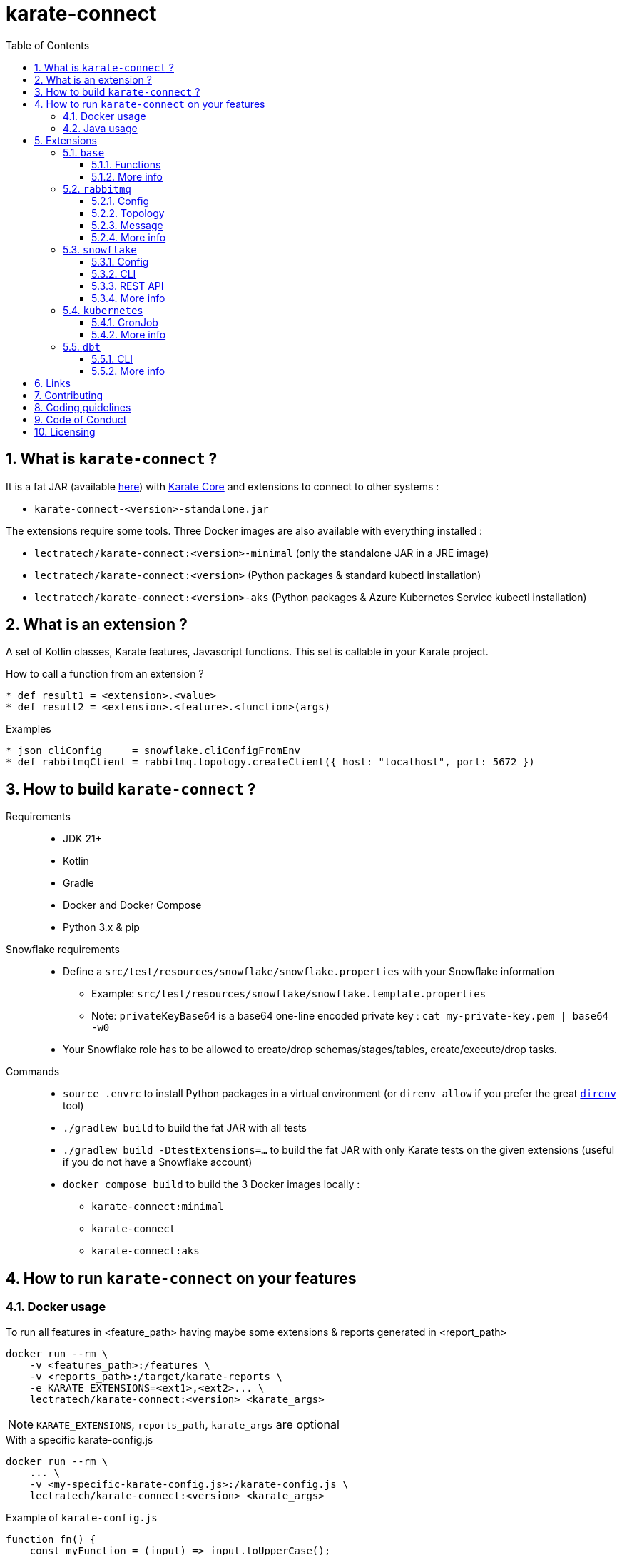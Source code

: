 = karate-connect
:toc: left
:toclevels: 3
:sectnums:
:icons: font
:source-highlighter: rouge
:source-language: gherkin, javascript

== What is `karate-connect` ?

It is a fat JAR (available https://github.com/lectra-tech/karate-connect/releases[here^]) with https://github.com/karatelabs/karate[Karate Core^] and extensions to connect to other systems :

* `karate-connect-<version>-standalone.jar`

The extensions require some tools. Three Docker images are also available with everything installed :

* `lectratech/karate-connect:<version>-minimal` (only the standalone JAR in a JRE image)
* `lectratech/karate-connect:<version>` (Python packages & standard kubectl installation)
* `lectratech/karate-connect:<version>-aks` (Python packages & Azure Kubernetes Service kubectl installation)


== What is an extension ?

A set of Kotlin classes, Karate features, Javascript functions.
This set is callable in your Karate project.

.How to call a function from an extension ?
[source,gherkin]
----
* def result1 = <extension>.<value>
* def result2 = <extension>.<feature>.<function>(args)
----

.Examples
[source,gherkin]
----
* json cliConfig     = snowflake.cliConfigFromEnv
* def rabbitmqClient = rabbitmq.topology.createClient({ host: "localhost", port: 5672 })
----

== How to build `karate-connect` ?
Requirements::
* JDK 21+
* Kotlin
* Gradle
* Docker and Docker Compose
* Python 3.x & pip

Snowflake requirements::
* Define a `src/test/resources/snowflake/snowflake.properties` with your Snowflake information
** Example: `src/test/resources/snowflake/snowflake.template.properties`
** Note: `privateKeyBase64` is a base64 one-line encoded private key : `cat my-private-key.pem | base64 -w0`
* Your Snowflake role has to be allowed to create/drop schemas/stages/tables, create/execute/drop tasks.

Commands::
* `source .envrc` to install Python packages in a virtual environment (or `direnv allow` if you prefer the great https://direnv.net/[`direnv`^] tool)
* `./gradlew build` to build the fat JAR with all tests
* `./gradlew build -DtestExtensions=...` to build the fat JAR with only Karate tests on the given extensions (useful if you do not have a Snowflake account)
* `docker compose build` to build the 3 Docker images locally :
** `karate-connect:minimal`
** `karate-connect`
** `karate-connect:aks`

== How to run `karate-connect` on your features

=== Docker usage

[source,bash]
.To run all features in <feature_path> having maybe some extensions & reports generated in <report_path>
----
docker run --rm \
    -v <features_path>:/features \
    -v <reports_path>:/target/karate-reports \
    -e KARATE_EXTENSIONS=<ext1>,<ext2>... \
    lectratech/karate-connect:<version> <karate_args>
----

NOTE: `KARATE_EXTENSIONS`, `reports_path`, `karate_args` are optional

.With a specific karate-config.js
[source,bash]
----
docker run --rm \
    ... \
    -v <my-specific-karate-config.js>:/karate-config.js \
    lectratech/karate-connect:<version> <karate_args>
----

.Example of `karate-config.js`
[source,javascript]
----
function fn() {
    const myFunction = (input) => input.toUpperCase();
    return {
        myValue: "foo",
        myFunction: myFunction
    };
}
----

=== Java usage

[source,bash]
----
java -Dextensions=<ext1>,<ext2>... -jar karate-connect-<version>-standalone.jar <karate_args>
----

== Extensions

=== `base`

Some common functions added to the Karate DSL

==== Functions

[source,gherkin]
----
* string res = base.random.uuid()                             # ex: '8cd07583-cf24-4373-ad58-f1c9303501c5'
* def millis = base.time.currentTimeMillis()                  # ex: 1738851217499
* string now = base.time.offsetDateTimeNow()                  # ex: '2025-01-01T15:10:00.629772630+01:00'
* string str = base.json.toString({foo:"bar"})                # str='{"foo":"bar"}'
* string str = base.json.readLines("file.json")               # str='{"id":"1c4b..."}\n{"id":"2a02..."}' with file.json = '{"id":"#(base.random.uuid())"}\n{"id":"#(base.random.uuid())"}'
* def bool   = base.assert.withEpsilon(0.1234, 0.12, epsilon) # bool=true if epsilon=1E-2, false if epsilon=1E-3
----

NOTE: This extension is loaded by default.

==== More info

* link:src/main/resources/karate-base.js[Configuration^]
* link:src/test/resources/base.test.feature[Tests^]

=== `rabbitmq`

Rabbitmq topology creations & message publications/consumptions

==== Config

.Rabbitmq client config
[source,gherkin]
----
* json rabbitmqConfigFromEnv = rabbitmq.configFromEnv # environment variable RABBITMQ_HOST, RABBITMQ_PORT, RABBITMQ_VIRTUAL_HOST, RABBITMQ_USERNAME, RABBITMQ_PASSWORD, RABBITMQ_SSL
* json rabbitmqConfigFromValue = { host: "localhost", port:5672, virtualHost:"default", username:"guest", password:"guest", ssl:false }
* json rabbitmqConfigFromJsonFile = read("my-rabbitmq-config.json")
----

.Rabbitmq client
[source,gherkin]
----
* def rabbitmqClient = rabbitmq.topology.createClient(rabbitmqConfig)
----

NOTE: It will be closed automatically when no longer in use.

TIP: It should be created only once!
Declare it in your `karate-config.js`

.`karate-config.js` with your `rabbitmqClient`
[source,javascript]
----
function fn() {
  const rabbitmqConfig = ...;
  const rabbitmqClient = karate.callSingle("classpath:rabbitmq/topology.feature@createClient", rabbitmqConfig).result;
  return {
    "rabbitmqClient": rabbitmqClient
  };
}
----

==== Topology

These operations should not normally be performed by Karate.
Nevertheless, it is possible if you need.

.Exchange creation
[source,gherkin]
----
* json exchangeConfig = ({ rabbitmqClient, name: "<myexchange>", type: "direct|topic|fanout|headers", durable: true(default)|false, autoDelete: true|false(default) })
* json result = rabbitmq.topology.exchange(exchangeConfig)
* match result.status == "OK"
----

.Queue creation
[source,gherkin]
----
* json queueConfig = ({ rabbitmqClient, name: "<myqueue>", type: "classic|quorum|stream", durable: true(default)|false, exclusive: true|false(default), autoDelete: true|false(default) })
* json result = rabbitmq.topology.queue(queueConfig)
* match result.status == "OK"
----

.Binding creation (between an exchange and a queue)
[source,gherkin]
----
* json bindingConfig = ({ rabbitmqClient, exchangeName: "<myexchange>", queueName: "<myqueue>", routingKey: "<my.routing.key>" })
* json result = rabbitmq.topology.bind(bindingConfig)
* match result.status == "OK"
----

==== Message

.Message publication
[source,gherkin]
----
* json publishConfig = ({ rabbitmqClient, exchangeName: "<myexchange>", routingKey: "<my.routing.key>" })
* json headers = { header1: "foo", header2: "bar" }
* json properties = ({ headers, contentType: "text/plain" })
* json message = ({ body: "hello world", properties })
* json result = rabbitmq.message.publish({...publishConfig, message})
* match result.status == "OK"
----

.Available properties
[options=header,autowidth]
|===
|name|type|default value
|`contentType`|string|"application/json"
|`contentEncoding`|string|"UTF-8"
|`deliveryMode`|number|null
|`priority`|number|null
|`correlationId`|string|"<uuid>"
|`replyTo`|string|null
|`expiration`|string|null
|`messageId`|string|"<uuid>"
|`timestamp`|number|nb milliseconds since January 1, 1970, 00:00:00 GMT, until now
|`type`|string|null
|`userId`|string|null
|`appId`|string|null
|`clusterId`|string|null
|`headers`|map<string,string>|empty map
|===

.Message consumption
[source,gherkin]
----
* json consumeConfig = ({ rabbitmqClient, queueName: "<myqueue>", timeoutSeconds: <nbSeconds>(default 60), minNbMessages: <nbNeededMessages>(default 1) })
* json result = rabbitmq.message.consume(consumeConfig)
* match result.status == "OK"
* match result.data[0].properties.contentType == "text/plain"
* match result.data[0].body == "hello world"
* json bodyAsJson = result.data[0].body # cast to JSON
----

[NOTE]
====
* The consumption is waiting for `minNbMessages` messages during `timeoutSeconds` seconds.
* If the number of messages is not reached during `timeoutSeconds` seconds, the consumption fails.
* Set `minNbMessages` to `0` for no failure if no message is received during `timeoutSeconds` seconds.
====

.Message publication & consumption (RPC: Remote Procedure Call)
[source,gherkin]
----
* json publishAndConsumeConfig = ({ rabbitmqClient, exchangeName: "<myexchange>", routingKey: "<my.routing.key>", timeoutSeconds: <nbSeconds>(default 60) })
* json message = ({ body: "ping", properties: { contentType: "text/plain" } })
* json result = rabbitmq.message.publishAndConsume({...publishAndConsumeConfig, message})
* match result.status == "OK"
* match result.data.properties.contentType == "text/plain" 
* match result.data.body == "pong"
----

[NOTE]
====
* If `message.properties.replyTo` is set, this queue name must exist and the client will wait for `1` message in this queue for the response, during `timeoutSeconds` seconds.
* If `message.properties.replyTo` is not set, a temporary reply-to queue will created and used for the response.
====

==== More info

* link:src/main/resources/rabbitmq/karate-ext-config.js[Configuration^]
* link:src/test/resources/rabbitmq/rabbitmq.test.feature[Tests^]

=== `snowflake`

Snowflake CLI / Snowflake REST API calls

[NOTE]
====
For the fat JAR usage, you have to install https://pypi.org/project/snowflake-cli/[`snowflake-cli`^] Python package
====

==== Config
.CLI config
[source,gherkin]
----
* json cliConfigFromEnv = snowflake.cliConfigFromEnv # environment variable SNOWFLAKE_ACCOUNT, SNOWFLAKE_USER, SNOWFLAKE_PRIVATE_KEY_PATH, PRIVATE_KEY_PASSPHRASE
* json cliConfigFromValue = { account: "xxx.yyy.azure", user: "<MY_USER>", privateKeyPath: "<path/file.pem>", privateKeyPassphrase: "****" }
* json cliConfigFromJsonFile = read("my-cli-config.json")
----

.Snowflake config
[source,gherkin]
----
* json snowflakeConfigConfigFromEnv = snowflake.snowflakeConfigFromEnv # environment variable SNOWFLAKE_ROLE, SNOWFLAKE_WAREHOUSE, SNOWFLAKE_DATABASE, SNOWFLAKE_SCHEMA
* json snowflakeConfigConfigFromValue = { role: "<MY_ROLE>", warehouse: "<MY_WH>", database: "<MY_DB>", schema: "<MY_SCHEMA>" }
* json snowflakeConfigFromJsonFile = read("my-snowflake-config.json")
----

==== CLI
.JWT generation
[source, gherkin]
----
* string jwt = snowflake.cli.generateJwt(cliConfig)
* match jwt === '#regex .+\\..+\\..+'
----

TIP: The JWT should be created once (on once per scenario). Declare it in your `karate-config.js`

.`karate-config.js` with your `rabbitmqClient`
[source,javascript]
----
function fn() {
  const cliConfig = ...;
  const jwt = karate.callSingle("classpath:snowflake/cli.feature@generateJwt", cliConfig).result; // once
  // const jwt = karate.call("classpath:snowflake/cli.feature@generateJwt", cliConfig).result; // once per scenario
  return {
    "jwt": jwt,
    "cliConfig": cliConfig,
    ...
  };
}
----

.SQL statement execution (directly with the CLI)
[source, gherkin]
----
* string statement = "SELECT FOO, BAR FROM MY_TABLE"
* json result = snowflake.cli.runSql({ statement, cliConfig, snowflakeConfig })
* match result.status == "OK"
* match result.output == [ { "FOO": 1, "BAR": "bar1" }, { "FOO": 2, "BAR": "bar2" } ]
----

NOTE: Limitations for SQL statement through CLI is not yet analyzed.

.CSV file import into table
[source, gherkin]
----
# <file>.csv :
# FOO,BAR
# 1,bar1
# 2,bar2

* string fileAbsolutePath = karate.toAbsolutePath("<relativePath>/<file>.csv")
* string tableName = "<MY_TABLE>"
* json result = snowflake.cli.putCsvIntoTable({ fileAbsolutePath, tableName, cliConfig, snowflakeConfig })
* match result.status == "OK"
----

.JSON-line file import into table
[source, gherkin]
----
# <file>.json :
# {"FOO":1,"BAR":"bar1"}
# {"FOO":2,"BAR":"bar2"}

* string fileAbsolutePath = karate.toAbsolutePath("<relativePath>/<file>.json")
* string tableName = "<MY_TABLE>"
* json result = snowflake.cli.putJsonIntoTable({ fileAbsolutePath, tableName, cliConfig, snowflakeConfig })
* match result.status == "OK"
----

==== REST API
.SQL statement execution
[source, gherkin]
----
* json restConfig = ({ jwt, cliConfig, snowflakeConfig })
* string statement = "SELECT FOO, BAR FROM MY_TABLE"
* json result = snowflake.rest.runSql({ ...restConfig, statement})
* match result.status == "OK"
* match (result.data.length) == 1
* match result.data[0].FOO == 1
* match result.data[0].BAR == "bar1"
----

[NOTE]
====
* Limitations for SQL statement is not yet fully analyzed.
* Default HTTP retry strategy:  `karate.configure("retry", {count: 10, interval: 5000})`
* Default `readTimeout`: `karate.configure("readTimeout", 240000);`
* If HTTP 202 is returned (long SQL statement), a GET request loop (with a `statementHandle`) will wait for a HTTP 200, according to the HTTP retry strategy.
* Pagination: TODO
====

.Schema cloning
[source, gherkin]
----
* json restConfig = ({ jwt, cliConfig, snowflakeConfig })
* json result = snowflake.rest.cloneSchema({...restConfig, schemaToClone: "<MY_SOURCE_SCHEMA>", schemaToCreate: "<MY_TARGET_SCHEMA>"})
* match result.status == "OK"
----

.Schema dropping
[source, gherkin]
----
* json restConfig = ({ jwt, cliConfig, snowflakeConfig })
* json result = snowflake.rest.dropSchema({...restConfig, schemaToDrop: "<MY_SCHEMA>"})
* match result.status == "OK"
----

.Staging table (RECORD_METADATA JSON_VARIANT, RECORD_VALUE JSON_VARIANT) insertion - Useful for a `Kafka Connect` usage
[source, gherkin]
----
* string table = "<MY_TABLE>"
# Single row
* json result = snowflake.rest.insertRowIntoStagingTable({...restConfigLocal, table, recordMetadata: {...}, recordValue: {...}})
* match result.status == "OK"
# Single row from files
* json result = snowflake.rest.insertRowIntoStagingTable({...restConfigLocal, table, recordMetadataFile: "<file-metadata-path>", recordValue: "<file-value-path>"})
* match result.status == "OK"
# Many rows
* json result = snowflake.rest.insertRowsIntoStagingTable({...restConfigLocal, table, records: [ {recordMetadata: {...}, recordValue: {...}}, ... ]})
* match result.status == "OK"
----

.Task status checking
[source, gherkin]
----
* string taskName = "<MY_TASK>"
* json restConfig = ({ jwt, cliConfig, snowflakeConfig })
* json result = snowflake.rest.runSql({...restConfig, statement: "EXECUTE TASK "+taskName})
* match result.status == "OK"
* json result = snowflake.rest.checkTaskStatus({...restConfig, taskName})
* match result.status == "OK"
----

NOTE: `checkTaskStatus` will use the retry strategy to wait for the task completion.

.Task cloning and execution - Useful to ignore the parent task and test only the task code
[source, gherkin]
----
* string taskName = "<MY_TASK>"
* json restConfig = ({ jwt, cliConfig, snowflakeConfig })
* json result = snowflake.rest.cloneAndExecuteTask({...restConfig, taskName})
* match result.status == "OK"
----

NOTE: `cloneAndExecuteTask` will execute a temporary copy of the task `taskName` (without the parent task) and will wait for its completion.

==== More info
* link:src/main/resources/snowflake/karate-ext-config.js[Configuration^]
* link:src/test/resources/snowflake[Tests^]

=== `kubernetes`

Kubectl calls

[NOTE]
====
* For the fat JAR usage
** you have to install https://kubernetes.io/docs/tasks/tools/#kubectl[`kubectl`^] tool
* For the Docker image usage
** you have to mount your `.kube` directory in `/root/.kube` to use your Kubernetes configuration.
====


==== CronJob

.Job creation from a CronJob
[source, gherkin]
----
# Mandatory parameters
* string namespace = "my-namespace"
* string cronJobName = "my-cronjob-name"
* string jobName = "my-created-job-name"
# Optional parameters with default values
* def timeoutSeconds = 60 # (default)
# Run the job
* json result = kubernetes.cronJob.runJob({namespace, cronJobName, jobName, timeoutSeconds})
* match result.status == "OK"
* match result.jobDescription.metadata.name == jobName
* match result.jobDescription.spec.template.spec.containers[0].name == cronJobName
* match result.executeJobMessage == "job.batch/my-created-job-name created"
* match result.waitForJobCompletionMessage == "job.batch/my-created-job-name condition met"
* match result.deleteJobMessage == "job.batch/my-created-job-name deleted"
----

.Job creation from a CronJob with more optional parameters
[source, gherkin]
----
# Mandatory parameters
* string namespace = "my-namespace"
* string cronJobName = "my-cronjob-name"
* string jobName = "my-created-job-name"
# Optional parameters with default values
* def timeoutSeconds = 60 # (default)
# More optional parameters (no default values)
* json env = { "MY_ENV1": "MY_VALUE1", "MY_ENV2": "MY_VALUE2" }  
* json command = [ "my-command" ]
* json args = [ "arg1", "arg2" ]
# Run the job
* json result = kubernetes.cronJob.runJob({namespace, cronJobName, jobName, timeoutSeconds, env, command, args})
* match result.status == "OK"
* match result.jobDescription.metadata.name == jobName
* match result.jobDescription.spec.template.spec.containers[0].name == cronJobName
* match result.jobDescription.spec.template.spec.containers[0].env == [ { "name":"MY_ENV1", "value":"MY_VALUE1" } , { "name":"MY_ENV2", "value":"MY_VALUE2" } ]
* match result.jobDescription.spec.template.spec.containers[0].command == [ "my-command" ]
* match result.jobDescription.spec.template.spec.containers[0].args == [ "arg1", "arg2" ]
* match result.executeJobMessage == "job.batch/my-created-job-name created"
* match result.waitForJobCompletionMessage == "job.batch/my-created-job-name condition met"
* match result.deleteJobMessage == "job.batch/my-created-job-name deleted"
----

[NOTE]
====
* `env`: if the cronjob has already some environment variables, they will be merged with the new ones.
* `command` and `args`: if the cronjob has already some command or args, they will be replaced by the new ones.
====


==== More info
* link:src/main/resources/kubernetes/karate-ext-config.js[Configuration^]
* link:src/test/resources/kubernetes/cronJob.test.feature[Tests^]

=== `dbt`

Dbt calls

[NOTE]
====
For the fat JAR usage, you have to install https://pypi.org/project/snowflake-cli/[`dbt-snowflake`^] Python package
====

==== CLI
.DBT execution
[source, gherkin]
----
# nominal case
* json result = dbt.cli.run({})
* match result.status == "OK"
* karate.log(result.output)
# with optional parameters
* json env = { "X": "valueX", "Y": "valueY" }
* string select = "my_model"
* string profilesDir = "/path/to/.dbt"
* string projectDir = "/path/to/dbtProject"
* string extra = "..."
* json result = dbt.cli.run({env, select, profilesDir, projectDir, extra})
* match result.status == "OK"
* karate.log(result.output)
----

==== More info
* link:src/main/resources/dbt/karate-ext-config.js[Configuration^]
* https://github.com/mrebiai/karate-snowflake/tree/main/burger_factory/it/features[Tests^]

== Links
* https://mrebiai.github.io/karate-snowflake[`karate-connect` public presentations^]
* https://github.com/karatelabs/karate[^]
* https://github.com/karatelabs/karate-examples[^]

== Contributing
link:CONTRIBUTING.adoc[]

== Coding guidelines
TODO

== Code of Conduct
TODO

== Licensing
The code is licensed under link:LICENSE[Apache License, Version 2.0^].

The documentation and logo are licensed under link:cc-by-sa-4.0.LICENSE[Creative Commons Attribution-ShareAlike 4.0 International Public License^].
